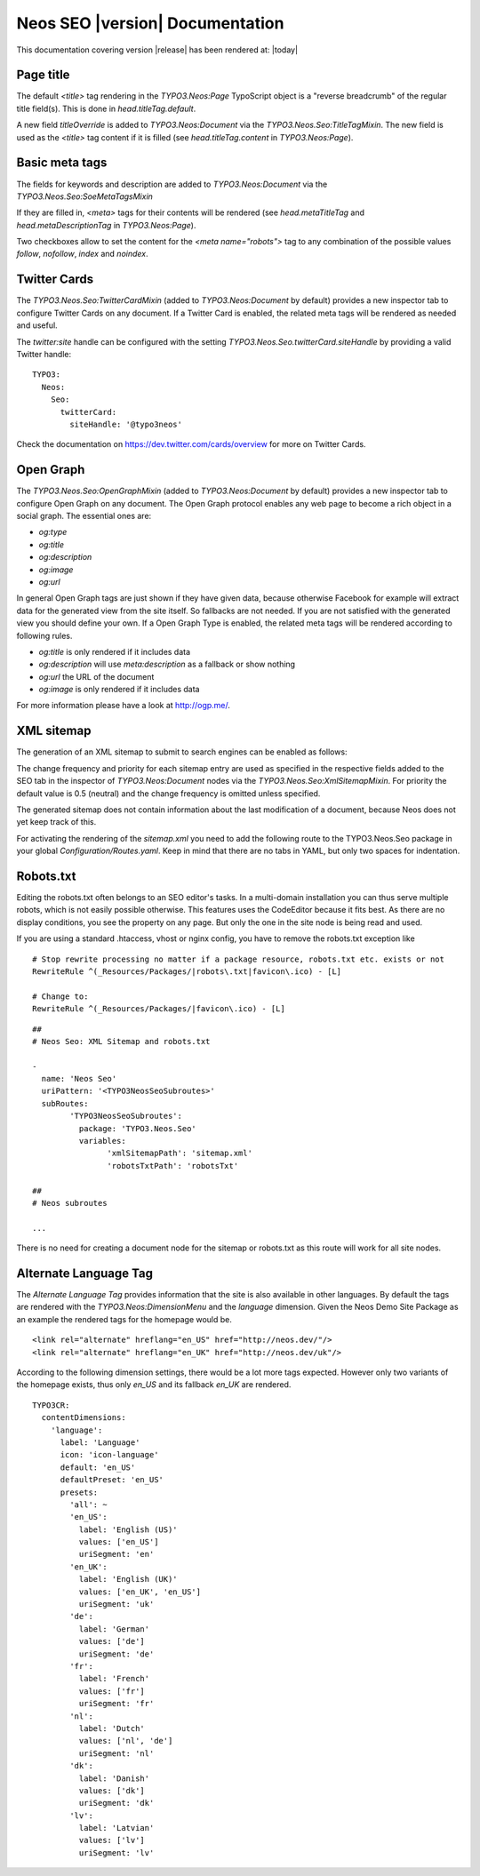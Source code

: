 Neos SEO |version| Documentation
================================

This documentation covering version |release| has been rendered at: |today|

Page title
----------

The default `<title>` tag rendering in the `TYPO3.Neos:Page` TypoScript object is a "reverse breadcrumb" of the regular
title field(s). This is done in `head.titleTag.default`.

A new field `titleOverride` is added to `TYPO3.Neos:Document` via the `TYPO3.Neos.Seo:TitleTagMixin`. The new field is
used as the `<title>` tag content if it is filled (see `head.titleTag.content` in `TYPO3.Neos:Page`).

Basic meta tags
---------------

The fields for keywords and description are added to `TYPO3.Neos:Document` via the `TYPO3.Neos.Seo:SoeMetaTagsMixin`

If they are filled in, `<meta>` tags for their contents will be rendered (see `head.metaTitleTag` and
`head.metaDescriptionTag` in `TYPO3.Neos:Page`).

Two checkboxes allow to set the content for the `<meta name="robots">` tag to any combination of the possible values `follow`, `nofollow`, `index` and `noindex`.

Twitter Cards
-------------

The `TYPO3.Neos.Seo:TwitterCardMixin` (added to `TYPO3.Neos:Document` by default) provides a new inspector tab to
configure Twitter Cards on any document. If a Twitter Card is enabled, the related meta tags will be rendered as needed
and useful.

The `twitter:site` handle can be configured with the setting `TYPO3.Neos.Seo.twitterCard.siteHandle` by providing a valid Twitter handle::

  TYPO3:
    Neos:
      Seo:
        twitterCard:
          siteHandle: '@typo3neos'

Check the documentation on https://dev.twitter.com/cards/overview for more on Twitter Cards.

Open Graph
----------

The `TYPO3.Neos.Seo:OpenGraphMixin` (added to `TYPO3.Neos:Document` by default) provides a new inspector tab to
configure Open Graph on any document.
The Open Graph protocol enables any web page to become a rich object in a social graph. The essential ones are:

* `og:type`
* `og:title`
* `og:description`
* `og:image`
* `og:url`

In general Open Graph tags are just shown if they have given data, because otherwise Facebook for example will extract data for the generated view from the site itself. So fallbacks are not needed. If you are not satisfied with the generated view you should define your own.
If a Open Graph Type is enabled, the related meta tags will be rendered according to following rules.

* `og:title` is only rendered if it includes data
* `og:description` will use `meta:description` as a fallback or show nothing
* `og:url` the URL of the document
* `og:image` is only rendered if it includes data

For more information please have a look at http://ogp.me/.

XML sitemap
-----------

The generation of an XML sitemap to submit to search engines can be enabled as follows:

The change frequency and priority for each sitemap entry are used as specified in the respective fields added
to the SEO tab in the inspector of `TYPO3.Neos:Document` nodes via the `TYPO3.Neos.Seo:XmlSitemapMixin`. For
priority the default value is 0.5 (neutral) and the change frequency is omitted unless specified.

The generated sitemap does not contain information about the last modification of a document, because Neos does not yet
keep track of this.

For activating the rendering of the `sitemap.xml` you need to add the following route to the TYPO3.Neos.Seo package in your global `Configuration/Routes.yaml`.
Keep in mind that there are no tabs in YAML, but only two spaces for indentation.

Robots.txt
-----------

Editing the robots.txt often belongs to an SEO editor's tasks.
In a multi-domain installation you can thus serve multiple robots, which is not easily possible otherwise.
This features uses the CodeEditor because it fits best.
As there are no display conditions, you see the property on any page.
But only the one in the site node is being read and used.

If you are using a standard .htaccess, vhost or nginx config, you have to remove the robots.txt exception like

::

	# Stop rewrite processing no matter if a package resource, robots.txt etc. exists or not
	RewriteRule ^(_Resources/Packages/|robots\.txt|favicon\.ico) - [L]

	# Change to:
	RewriteRule ^(_Resources/Packages/|favicon\.ico) - [L]

::

	##
	# Neos Seo: XML Sitemap and robots.txt

	-
	  name: 'Neos Seo'
	  uriPattern: '<TYPO3NeosSeoSubroutes>'
	  subRoutes:
		'TYPO3NeosSeoSubroutes':
		  package: 'TYPO3.Neos.Seo'
		  variables:
			'xmlSitemapPath': 'sitemap.xml'
			'robotsTxtPath': 'robotsTxt'

	##
	# Neos subroutes

	...


There is no need for creating a document node for the sitemap or robots.txt as this route will work for all site nodes.

Alternate Language Tag
------------------------

The `Alternate Language Tag` provides information that the site is also available in other languages. By default the tags
are rendered with the `TYPO3.Neos:DimensionMenu` and the `language` dimension. Given the Neos Demo Site Package as an
example the rendered tags for the homepage would be.

::

  <link rel="alternate" hreflang="en_US" href="http://neos.dev/"/>
  <link rel="alternate" hreflang="en_UK" href="http://neos.dev/uk"/>

According to the following dimension settings, there would be a lot more tags expected. However only two variants of the
homepage exists, thus only `en_US` and its fallback `en_UK` are rendered.

::

  TYPO3CR:
    contentDimensions:
      'language':
        label: 'Language'
        icon: 'icon-language'
        default: 'en_US'
        defaultPreset: 'en_US'
        presets:
          'all': ~
          'en_US':
            label: 'English (US)'
            values: ['en_US']
            uriSegment: 'en'
          'en_UK':
            label: 'English (UK)'
            values: ['en_UK', 'en_US']
            uriSegment: 'uk'
          'de':
            label: 'German'
            values: ['de']
            uriSegment: 'de'
          'fr':
            label: 'French'
            values: ['fr']
            uriSegment: 'fr'
          'nl':
            label: 'Dutch'
            values: ['nl', 'de']
            uriSegment: 'nl'
          'dk':
            label: 'Danish'
            values: ['dk']
            uriSegment: 'dk'
          'lv':
            label: 'Latvian'
            values: ['lv']
            uriSegment: 'lv'
